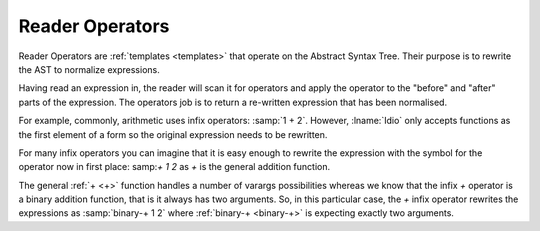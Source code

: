 Reader Operators
----------------

Reader Operators are :ref:`templates <templates>` that operate on the
Abstract Syntax Tree.  Their purpose is to rewrite the AST to
normalize expressions.

Having read an expression in, the reader will scan it for operators
and apply the operator to the "before" and "after" parts of the
expression.  The operators job is to return a re-written expression
that has been normalised.

For example, commonly, arithmetic uses infix operators: :samp:`1 + 2`.
However, :lname:`Idio` only accepts functions as the first element of
a form so the original expression needs to be rewritten.

For many infix operators you can imagine that it is easy enough to
rewrite the expression with the symbol for the operator now in first
place: samp:`+ 1 2` as `+` is the general addition function.

The general :ref:`+ <+>` function handles a number of varargs
possibilities whereas we know that the infix `+` operator is a binary
addition function, that is it always has two arguments.  So, in this
particular case, the `+` infix operator rewrites the expressions as
:samp:`binary-+ 1 2` where :ref:`binary-+ <binary-+>` is expecting
exactly two arguments.

